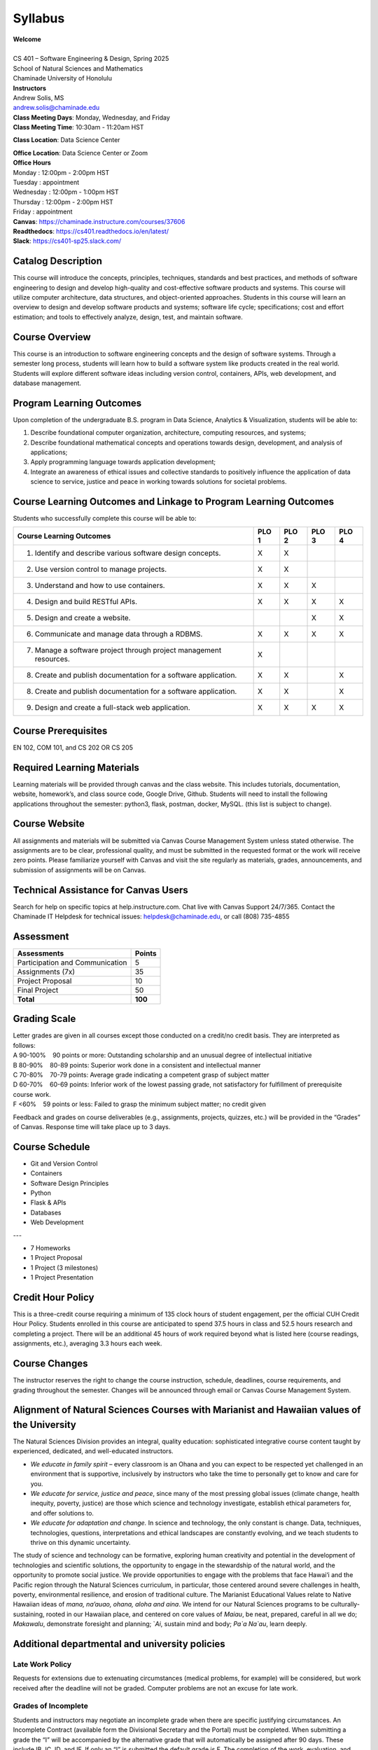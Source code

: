 .. role:: red

.. |nbsp| unicode:: 0xA0 
   :trim:


Syllabus
==================

| **Welcome**
|
| CS 401 – Software Engineering & Design, Spring 2025
| School of Natural Sciences and Mathematics
| Chaminade University of Honolulu

| **Instructors**
| Andrew Solis, MS
| andrew.solis@chaminade.edu

| **Class Meeting Days**: Monday, Wednesday, and Friday
| **Class Meeting Time**: 10:30am - 11:20am HST

**Class Location**: Data Science Center

| **Office Location**: Data Science Center or Zoom
| **Office Hours**
| Monday    : 12:00pm - 2:00pm HST
| Tuesday   : appointment
| Wednesday : 12:00pm - 1:00pm HST
| Thursday  : 12:00pm - 2:00pm HST
| Friday    : appointment

| **Canvas**: https://chaminade.instructure.com/courses/37606
| **Readthedocs**: https://cs401.readthedocs.io/en/latest/
| **Slack**: https://cs401-sp25.slack.com/


**Catalog Description**
------------------------

This course will introduce the concepts, principles, techniques, standards and best practices, 
and methods of software engineering to design and develop high-quality and cost-effective software
products and systems. This course will utilize computer architecture, data structures, 
and object-oriented approaches. Students in this course will learn an overview 
to design and develop software products and systems; software life cycle; specifications; 
cost and effort estimation; and tools to effectively analyze, design, test, and maintain software.

**Course Overview**
-------------------

This course is an introduction to software engineering concepts and the design of software systems. 
Through a semester long process, students will learn how to build a software system like products 
created in the real world. Students will explore different software ideas including version control, 
containers, APIs, web development, and database management.


**Program Learning Outcomes**
-----------------------------

Upon completion of the undergraduate B.S. program in Data Science, Analytics & Visualization, students will be able to:

1.	Describe foundational computer organization, architecture, computing resources, and systems;
2.	Describe foundational mathematical concepts and operations towards design, development, and analysis of applications;
3.	Apply programming language towards application development;
4.	Integrate an awareness of ethical issues and collective standards to positively influence the application of data science to service, justice and peace in working towards solutions for societal problems.

**Course Learning Outcomes and Linkage to Program Learning Outcomes**
---------------------------------------------------------------------

Students who successfully complete this course will be able to:

+--------------------------------------------------------------------+----------+----------+----------+----------+
| Course Learning Outcomes                                           |  PLO 1   |  PLO 2   |  PLO 3   |  PLO 4   |
+====================================================================+==========+==========+==========+==========+
| 1. Identify and describe various software design concepts.         |    X     |    X     |          |          |
+--------------------------------------------------------------------+----------+----------+----------+----------+
| 2. Use version control to manage projects.                         |    X     |    X     |          |          |
+--------------------------------------------------------------------+----------+----------+----------+----------+
| 3. Understand and how to use containers.                           |    X     |    X     |    X     |          |
+--------------------------------------------------------------------+----------+----------+----------+----------+
| 4. Design and build RESTful APIs.                                  |    X     |    X     |    X     |    X     |
+--------------------------------------------------------------------+----------+----------+----------+----------+
| 5. Design and create a website.                                    |          |          |    X     |    X     |
+--------------------------------------------------------------------+----------+----------+----------+----------+
| 6. Communicate and manage data through a RDBMS.                    |    X     |    X     |    X     |    X     |
+--------------------------------------------------------------------+----------+----------+----------+----------+
| 7. Manage a software project through project management resources. |    X     |          |          |          |
+--------------------------------------------------------------------+----------+----------+----------+----------+
| 8. Create and publish documentation for a software application.    |    X     |    X     |          |    X     |
+--------------------------------------------------------------------+----------+----------+----------+----------+
| 8. Create and publish documentation for a software application.    |    X     |    X     |          |    X     |
+--------------------------------------------------------------------+----------+----------+----------+----------+
| 9. Design and create a full-stack web application.                 |    X     |    X     |    X     |    X     |
+--------------------------------------------------------------------+----------+----------+----------+----------+

**Course Prerequisites**
------------------------

EN 102, COM 101, and CS 202 OR CS 205

**Required Learning Materials**
-------------------------------

Learning materials will be provided through canvas and the class website. 
This includes tutorials, documentation, website, homework’s, and class source code, 
Google Drive, Github. Students will need to install the following applications throughout the semester: python3, flask, postman, docker, MySQL.
(this list is subject to change).

**Course Website**
------------------

All assignments and materials will be submitted via Canvas Course Management System unless stated otherwise. 
The assignments are to be clear, professional quality, and must be submitted in the requested format or the 
work will receive zero points. Please familiarize yourself with Canvas and visit the site regularly as 
materials, grades, announcements, and submission of assignments will be on Canvas. 

**Technical Assistance for Canvas Users**
-----------------------------------------

Search for help on specific topics at help.instructure.com. 
Chat live with Canvas Support 24/7/365. 
Contact the Chaminade IT Helpdesk for technical issues:  helpdesk@chaminade.edu, or call (808) 735-4855

**Assessment**
--------------

+---------------------------------+-----------+
| Assessments                     |  Points   |
+=================================+===========+
| Participation and Communication |     5     |
+---------------------------------+-----------+
| Assignments (7x)                |    35     |
+---------------------------------+-----------+
| Project Proposal                |    10     |
+---------------------------------+-----------+
| Final Project                   |    50     |
+---------------------------------+-----------+
| **Total**                       |   **100** |
+---------------------------------+-----------+

**Grading Scale**
-----------------

| Letter grades are given in all courses except those conducted on a credit/no credit basis. They are interpreted as follows:

| A 90-100% |nbsp| |nbsp| |nbsp| |nbsp| 90 points or more: Outstanding scholarship and an unusual degree of intellectual initiative 
| B 80-90%  |nbsp| |nbsp| |nbsp| |nbsp| 80-89 points: Superior work done in a consistent and intellectual manner
| C 70-80%	|nbsp| |nbsp| |nbsp| |nbsp| 70-79 points: Average grade indicating a competent grasp of subject matter
| D 60-70%	|nbsp| |nbsp| |nbsp| |nbsp| 60-69 points: Inferior work of the lowest passing grade, not satisfactory for fulfillment of prerequisite course work.
| F <60%	|nbsp| |nbsp| |nbsp| |nbsp|	59 points or less: Failed to grasp the minimum subject matter; no credit given

Feedback and grades on course deliverables (e.g., assignments, projects, quizzes, etc.) will be provided in the “Grades” of Canvas. Response time will take place up to 3 days. 

**Course Schedule**
--------------------

* Git and Version Control
* Containers
* Software Design Principles
* Python
* Flask & APIs
* Databases
* Web Development

---

* 7 Homeworks
* 1 Project Proposal
* 1 Project (3 milestones)
* 1 Project Presentation


**Credit Hour Policy**
----------------------

This is a three-credit course requiring a minimum of 135 clock hours of student engagement, per the official CUH Credit Hour Policy. 
Students enrolled in this course are anticipated to spend 37.5 hours in class and 52.5 hours research and completing a project.
There will be an additional 45 hours of work required beyond what is listed here (course readings, assignments, etc.), averaging 3.3 hours each week.  

**Course Changes**
-------------------

The instructor reserves the right to change the course instruction, schedule, deadlines, course requirements, and grading throughout the semester. 
Changes will be announced through email or Canvas Course Management System. 

**Alignment of Natural Sciences Courses with Marianist and Hawaiian values of the University**
----------------------------------------------------------------------------------------------

The Natural Sciences Division provides an integral, quality education: sophisticated integrative course content taught by experienced, dedicated, and well-educated instructors.

- *We educate in family spirit* – every classroom is an Ohana and you can expect to be respected yet challenged in an environment that is supportive, inclusively by instructors who take the time to personally get to know and care for you.
- *We educate for service, justice and peace*, since many of the most pressing global issues (climate change, health inequity, poverty, justice) are those which science and technology investigate, establish ethical parameters for, and offer solutions to.
- *We educate for adaptation and change.* In science and technology, the only constant is change. Data, techniques, technologies, questions, interpretations and ethical landscapes are constantly evolving, and we teach students to thrive on this dynamic uncertainty.

The study of science and technology can be formative, exploring human creativity and potential in the development of technologies and scientific solutions, 
the opportunity to engage in the stewardship of the natural world, and the opportunity to promote social justice. 
We provide opportunities to engage with the problems that face Hawai‘i and the Pacific region through the Natural Sciences curriculum, 
in particular, those centered around severe challenges in health, poverty, environmental resilience, and erosion of traditional culture. 
The Marianist Educational Values relate to Native Hawaiian ideas of *mana, na’auao, ohana, aloha and aina*. 
We intend for our Natural Sciences programs to be culturally-sustaining, rooted in our Hawaiian place, and 
centered on core values of *Maiau*, be neat, prepared, careful in all we do; *Makawalu*, demonstrate foresight and planning; `*Ai*, sustain mind and body; *Pa`a Na`au*, learn deeply.

**Additional departmental and university policies**
---------------------------------------------------

Late Work Policy
~~~~~~~~~~~~~~~~

Requests for extensions due to extenuating circumstances (medical problems, for example) will be considered, 
but work received after the deadline will not be graded.
Computer problems are not an excuse for late work.

Grades of Incomplete
~~~~~~~~~~~~~~~~~~~~

Students and instructors may negotiate an incomplete grade when there are specific justifying circumstances. 
An Incomplete Contract (available form the Divisional Secretary and the Portal) must be completed. 
When submitting a grade the “I” will be accompanied by the alternative grade that will automatically be assigned after 90 days. 
These include IB, IC, ID, and IF. If only an “I” is submitted the default grade is F. 
The completion of the work, evaluation, and reporting of the final grade is due within 90 days after the end of the semester or term. 
This limit may not be extended.

Writing Policy 
~~~~~~~~~~~~~~

Paper requirements and formatting will be discussed during the course when the assignment is given.

Instructor and Student Communication 
~~~~~~~~~~~~~~~~~~~~~~~~~~~~~~~~~~~~

Questions for this course can be emailed to the instructor at andrew.solis@chaminade.edu.
Online, in-person and phone conferences can be arranged. Response time will take place up to 3 days.
The University provides a Chaminade email address for all students. 
Official Chaminade communications will be sent to the students’ 
Chaminade email address and instructors will use only this email to communicate with students. 
It is the responsibility of the student to check their email frequently. 
Report email-related problems to the Helpdesk at 808-735-4855 or helpdesk@chaminade.edu

Cell phones, tablets, and laptops
~~~~~~~~~~~~~~~~~~~~~~~~~~~~~~~~~

Music Devices and Cellular Phones:  Unless specifically permitted by your instructor, 
use of music devices and cell phones is prohibited during all Natural Science and Mathematics classes, 
as it is discourteous and may lead to suspicion of academic misconduct.  
Students unable to comply will be asked to leave class. Out of consideration for your classmates, 
please set your cell phone to silent mode during class. Students are encouraged to 
bring laptops or tablets to class as the instructor will assign online activities 
and readings that will require the use of a laptop or tablet. Laptops and tablets 
should not be misused, such as checking distracting websites. 
Use your best judgment and respect your classmates and instructor.

Disability Access
~~~~~~~~~~~~~~~~~

Chaminade University of Honolulu offers accommodations for all actively enrolled 
students with disabilities in compliance with Section 504 of the Rehabilitation 
Act of 1973, the Americans with Disabilities Act (ADA) of 1990, and the ADA Amendments Act (2008). 
Students are responsible for contacting Kokua Ike: Center for Student Learning to schedule an appointment. 
Verification of their disability will be requested through appropriate documentation 
and once received it will take up to approximately 2–3 weeks to review them. 
Appropriate paperwork will be completed by the student before notification will 
be sent out to their instructors. Accommodation paperwork will not be automatically 
sent out to instructors each semester, as the student is responsible to 
notify Kokua Ike via email at ada@chaminade.edu each semester if changes or notifications are needed.

Title IX Compliance
~~~~~~~~~~~~~~~~~~~

Chaminade University of Honolulu is committed to providing a learning, working 
and living environment that promotes the dignity of all people, inclusivity and 
mutual respect and is free of all forms of sex discrimination and gender-based 
violence, including sexual assault, sexual harassment, gender-based harassment, 
domestic violence, dating violence, and stalking. As a member of the University 
faculty, I am required to immediately report any incident of sex discrimination 
or gender-based violence to the campus Title IX Coordinator. 

Nondiscrimination Policy & Notice Nondiscrimination
~~~~~~~~~~~~~~~~~~~~~~~~~~~~~~~~~~~~~~~~~~~~~~~~~~~

Chaminade University of Honolulu does not discriminate on the basis of sex and 
prohibits sex discrimination in any education program or activity that it operates, 
as required by Title IX and its regulations, including in admission and employment. 
Inquiries about Title IX may be referred to the University’s Title IX Coordinator, 
the U.S. Department of Education’s Office for Civil Rights, or both and contact 
information may be found at the Chaminade University Title IX Office Contact 
Information and Confidential Resources website. On-campus Confidential Resources 
may also be found here at CAMPUS CONFIDENTIAL RESOURCES.

The University’s Nondiscrimination Policy and Grievance Procedures 
can be located on the University webpage at: https://chaminade.edu/compliance/title-ix-nondiscrimination-policies-procedures/. 

To report information about conduct that may constitute sex discrimination or 
make a complaint of sex discrimination under Title IX, please refer to the 
Campus Incident Report form. Chaminade University of Honolulu prohibits sex 
discrimination in any education program or activity that it operates. 
The NOTICE of NONDISCRIMINATION can be found here: Notice of Nondiscrimination.

CUH Alert Emergency Notification 
~~~~~~~~~~~~~~~~~~~~~~~~~~~~~~~~

To get the latest emergency communication from Chaminade University, students’ 
cell numbers will be connected to Chaminade’s emergency notification text system. 
When you log in to the Chaminade portal, you will be asked to provide some 
emergency contact information. If you provide a cellphone number, you will 
receive a text from our emergency notification system asking you to confirm 
your number. You must respond to that message to complete your registration 
and get emergency notifications on your phone.

Assessment for Student Work 
~~~~~~~~~~~~~~~~~~~~~~~~~~~

With the goal of continuing to improve the quality of educational services offered to students, 
Chaminade University conducts assessments of student achievement of course, program, 
and institutional learning outcomes. Student work is used anonymously as the basis 
of these assessments, and the work you do in this course may be used in these assessment efforts.

Kōkua ʻIke: Tutoring & Learning Services
~~~~~~~~~~~~~~~~~~~~~~~~~~~~~~~~~~~~~~~~

Chaminade is proud to offer free, one-on-one tutoring and writing assistance to all students. 
Tutoring and writing help is available on campus at Kōkua ʻIke: Center for Student Learning 
in a variety of subjects (including, but are not limited to biology, chemistry, math, 
nursing, English, etc.) from trained Peer and Professional Tutors. Please check Kōkua ʻIke’s 
website for the latest times, list of drop-in hours, and information on scheduling an appointment.
Free online tutoring is also available via TutorMe. Tutor Me can be accessed 24/7 from your 
Canvas account. Simply click on Account > TutorMe. For more information, please contact Kōkua ʻIke at tutoring@chaminade.edu or 808-739-8305.

Attendance Policy 
~~~~~~~~~~~~~~~~~

The following attendance policy is from the 2024-2025 Academic Catalog: 
Students are expected to attend regularly all courses for which they are 
registered. Student should notify their instructors when illness or other 
extenuating circumstances prevents them from attending class and make 
arrangements to complete missed assignments. Notification may be done 
by emailing the instructor’s Chaminade email address, calling the instructor’s 
campus extension, or by leaving a message with the instructor’s school 
office (Natural Science and Math 1 (808) 440-4204). It is the instructor’s 
prerogative to modify deadlines of course requirements accordingly. 
Any student who stops attending a course without officially withdrawing may receive a failing grade. 

Unexcused absences equivalent to more than a week of classes may lead to a 
grade reduction for the course. Any unexcused absence of two consecutive 
weeks or more may result in being withdrawn from the course by the instructor,
although the instructor is not required to withdraw students in that scenario. 
Repeated absences put students at risk of failing grades. 


Students with disabilities who have obtained accommodations from the Chaminade 
University of Honolulu ADA Coordinator may be considered for an exception when 
the accommodation does not materially alter the attainment of the learning 
outcomes. Federal regulations require continued attendance for continuing 
payment of financial aid. When illness or personal reasons necessitate continued 
absence, the student should communicate first with the instructor to review 
the options. Anyone who stops attending a course without official withdrawal 
may receive a failing grade or be withdrawn by the instructor at the instructor’s discretion.

Academic Conduct Policy
~~~~~~~~~~~~~~~~~~~~~~~

See the current Undergraduate Academic Catalog and the Student Handbook available from Student Affairs.